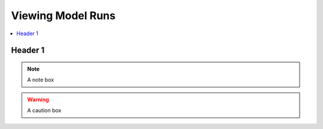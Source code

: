 .. _ViewingModelRunsDoc:

Viewing Model Runs
======================

.. contents::
    :local:

.. _Header1DemoSection:

Header 1
-------------

.. todo::
    A reminder to yourself

..
    I think this is a comment...

.. seealso::
    A see also box

.. note::
    A note box

.. warning::
    A caution box